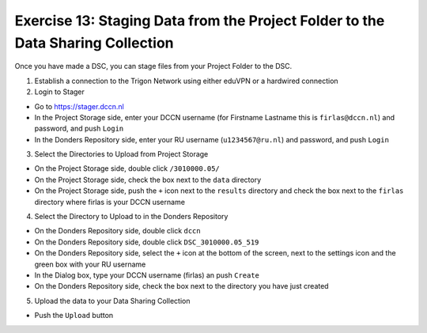 Exercise 13: Staging Data from the Project Folder to the Data Sharing Collection
********************

Once you have made a DSC, you can stage files from your Project Folder to the DSC. 

1. Establish a connection to the Trigon Network using either eduVPN or a hardwired connection

2. Login to Stager

* Go to https://stager.dccn.nl
* In the Project Storage side, enter your DCCN username (for Firstname Lastname this is ``firlas@dccn.nl``) and password, and push ``Login``
* In the Donders Repository side, enter your RU username (``u1234567@ru.nl``) and password, and push ``Login``

3. Select the Directories to Upload from Project Storage

* On the Project Storage side, double click ``/3010000.05/`` 
* On the Project Storage side, check the box next to the ``data`` directory
* On the Project Storage side, push the ``+`` icon next to the ``results`` directory and check the box next to the ``firlas`` directory where firlas is your DCCN username

4. Select the Directory to Upload to in the Donders Repository

* On the Donders Repository side, double click ``dccn``
* On the Donders Repository side, double click ``DSC_3010000.05_519``
* On the Donders Repository side, select the ``+`` icon at the bottom of the screen, next to the settings icon and the green box with your RU username
* In the Dialog box, type your DCCN username (firlas) an push ``Create``
* On the Donders Repository side, check the box next to the directory you have just created

5. Upload the data to your Data Sharing Collection

* Push the ``Upload`` button
